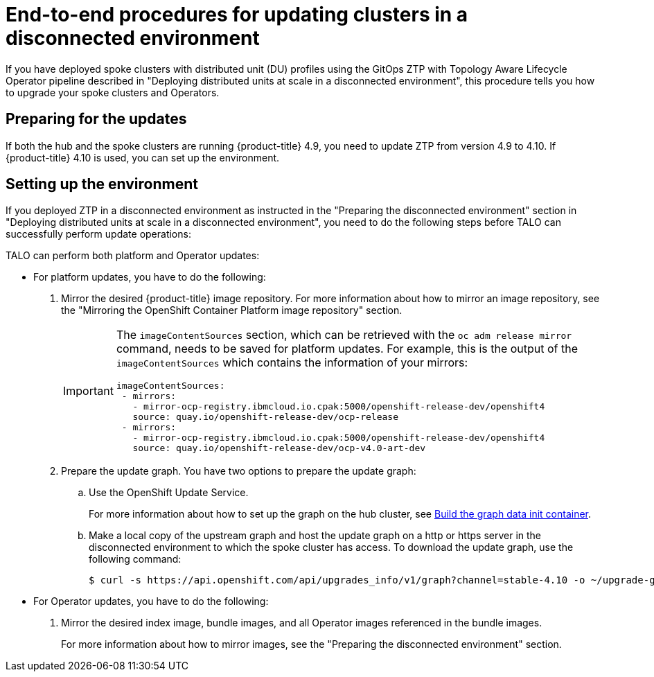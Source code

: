 // Module included in the following assemblies:
// Epic CNF-2600 (CNF-2133) (4.10), Story TELCODOCS-285
// * scalability_and_performance/ztp-deploying-disconnected.adoc

:_content-type: PROCEDURE
[id="talo-platform-prepare-end-to-end_{context}"]
= End-to-end procedures for updating clusters in a disconnected environment

If you have deployed spoke clusters with distributed unit (DU) profiles using the GitOps ZTP with Topology Aware Lifecycle Operator pipeline described in "Deploying distributed units at scale in a disconnected environment", this procedure tells you how to upgrade your spoke clusters and Operators.

[id="talo-platform-prepare-for-update_{context}"]
== Preparing for the updates

If both the hub and the spoke clusters are running {product-title} 4.9, you need to update ZTP from version 4.9 to 4.10. If {product-title} 4.10 is used, you can set up the environment.

[id="talo-platform-prepare-for-update-env-setup_{context}"]
== Setting up the environment

If you deployed ZTP in a disconnected environment as instructed in the "Preparing the disconnected environment" section in "Deploying distributed units at scale in a disconnected environment", you need to do the following steps before TALO can successfully perform update operations:

TALO can perform both platform and Operator updates:

* For platform updates, you have to do the following:
+
. Mirror the desired {product-title} image repository. For more information about how to mirror an image repository, see the "Mirroring the OpenShift Container Platform image repository" section.
+
[IMPORTANT]
====
The `imageContentSources` section, which can be retrieved with the `oc adm release mirror` command, needs to be saved for platform updates.
For example, this is the output of the `imageContentSources` which contains the information of your mirrors:

[source,terminal]
----
imageContentSources:
 - mirrors:
   - mirror-ocp-registry.ibmcloud.io.cpak:5000/openshift-release-dev/openshift4
   source: quay.io/openshift-release-dev/ocp-release
 - mirrors:
   - mirror-ocp-registry.ibmcloud.io.cpak:5000/openshift-release-dev/openshift4
   source: quay.io/openshift-release-dev/ocp-v4.0-art-dev
----
====

. Prepare the update graph. You have two options to prepare the update graph:

.. Use the OpenShift Update Service.
+
For more information about how to set up the graph on the hub cluster, see link:https://access.redhat.com/documentation/en-us/red_hat_advanced_cluster_management_for_kubernetes/2.4/html/clusters/managing-your-clusters#build-the-graph-data-init-container[Build the graph data init container].

.. Make a local copy of the upstream graph and host the update graph on a http or https server in the disconnected environment to which the spoke cluster has access. To download the update graph, use the following command:
+
[source,terminal]
----
$ curl -s https://api.openshift.com/api/upgrades_info/v1/graph?channel=stable-4.10 -o ~/upgrade-graph_stable-4.10
----

* For Operator updates, you have to do the following:
+
. Mirror the desired index image, bundle images, and all Operator images referenced in the bundle images.
+
For more information about how to mirror images, see the "Preparing the disconnected environment" section.
